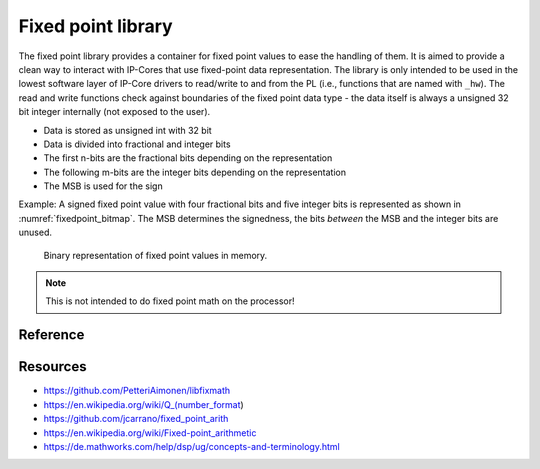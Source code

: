 .. uz_fixedpoint:

===================
Fixed point library
===================

The fixed point library provides a container for fixed point values to ease the handling of them.
It is aimed to provide a clean way to interact with IP-Cores that use fixed-point data representation.
The library is only intended to be used in the lowest software layer of IP-Core drivers to read/write to and from the PL (i.e., functions that are named with ``_hw``).
The read and write functions check against boundaries of the fixed point data type - the data itself is always a unsigned 32 bit integer internally (not exposed to the user).


- Data is stored as unsigned int with 32 bit
- Data is divided into fractional and integer bits
- The first n-bits are the fractional bits depending on the representation
- The following m-bits are the integer bits depending on the representation
- The MSB is used for the sign

Example: A signed fixed point value with four fractional bits and five integer bits is represented as shown in :numref:`fixedpoint_bitmap`.
The MSB determines the signedness, the bits *between* the MSB and the integer bits are unused.

.. _fixedpoint_bitmap:

.. figure:: fixedpoint_registermap.drawio.svg

  Binary representation of fixed point values in memory.

.. note:: This is not intended to do fixed point math on the processor!

Reference
=========

.. doxygenstruct:: uz_fixedpoint_definition_t
  :members:

.. doxygenfunction:: uz_fixedpoint_axi_read

.. doxygenfunction:: uz_fixedpoint_axi_write

.. doxygenfunction:: uz_fixedpoint_check_limits

.. doxygenfunction:: uz_fixedpoint_get_precision

.. doxygenfunction:: uz_fixedpoint_get_max_representable_value

.. doxygenfunction:: uz_fixedpoint_get_min_representable_value


Resources
=========

- https://github.com/PetteriAimonen/libfixmath
- https://en.wikipedia.org/wiki/Q_(number_format)
- https://github.com/jcarrano/fixed_point_arith
- https://en.wikipedia.org/wiki/Fixed-point_arithmetic
- https://de.mathworks.com/help/dsp/ug/concepts-and-terminology.html
